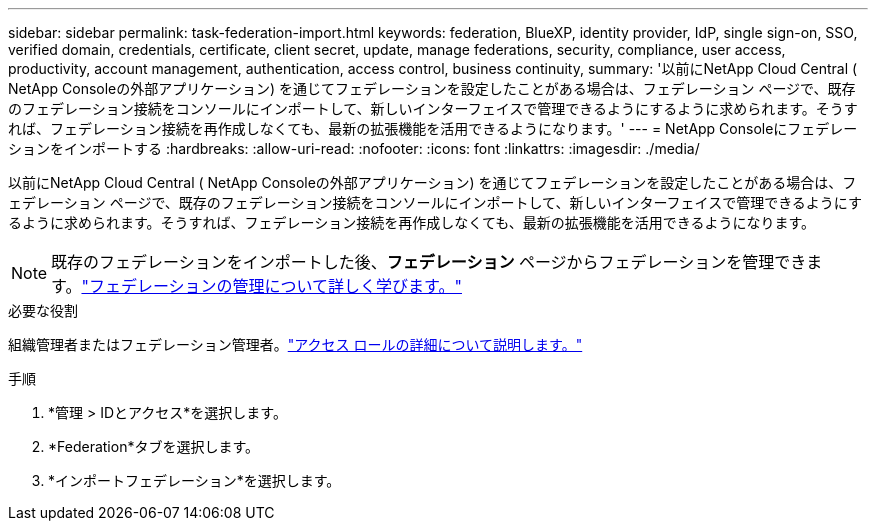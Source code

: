 ---
sidebar: sidebar 
permalink: task-federation-import.html 
keywords: federation, BlueXP, identity provider, IdP, single sign-on, SSO, verified domain, credentials, certificate, client secret, update, manage federations, security, compliance, user access, productivity, account management, authentication, access control, business continuity, 
summary: '以前にNetApp Cloud Central ( NetApp Consoleの外部アプリケーション) を通じてフェデレーションを設定したことがある場合は、フェデレーション ページで、既存のフェデレーション接続をコンソールにインポートして、新しいインターフェイスで管理できるようにするように求められます。そうすれば、フェデレーション接続を再作成しなくても、最新の拡張機能を活用できるようになります。' 
---
= NetApp Consoleにフェデレーションをインポートする
:hardbreaks:
:allow-uri-read: 
:nofooter: 
:icons: font
:linkattrs: 
:imagesdir: ./media/


[role="lead"]
以前にNetApp Cloud Central ( NetApp Consoleの外部アプリケーション) を通じてフェデレーションを設定したことがある場合は、フェデレーション ページで、既存のフェデレーション接続をコンソールにインポートして、新しいインターフェイスで管理できるようにするように求められます。そうすれば、フェデレーション接続を再作成しなくても、最新の拡張機能を活用できるようになります。


NOTE: 既存のフェデレーションをインポートした後、*フェデレーション* ページからフェデレーションを管理できます。link:task-federation-manage.html["フェデレーションの管理について詳しく学びます。"]

.必要な役割
組織管理者またはフェデレーション管理者。link:reference-iam-predefined-roles.html["アクセス ロールの詳細について説明します。"]

.手順
. *管理 > IDとアクセス*を選択します。
. *Federation*タブを選択します。
. *インポートフェデレーション*を選択します。


